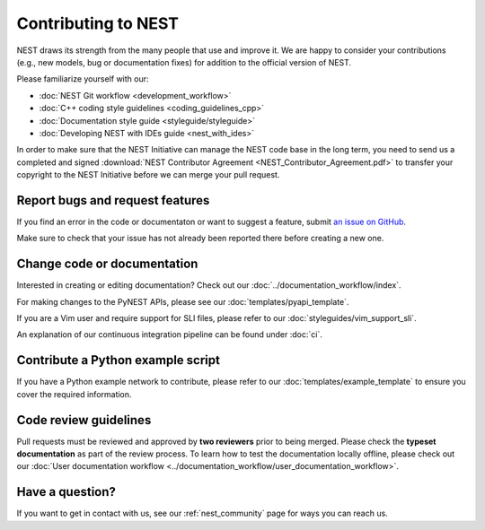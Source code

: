 Contributing to NEST
====================

NEST draws its strength from the many people that use and improve it. We
are happy to consider your contributions (e.g., new models, bug or
documentation fixes) for addition to the official version of NEST.

Please familiarize yourself with our:

* :doc:`NEST Git workflow <development_workflow>`
* :doc:`C++ coding style guidelines <coding_guidelines_cpp>`
* :doc:`Documentation style guide <styleguide/styleguide>`
* :doc:`Developing NEST with IDEs guide <nest_with_ides>`

In order to make sure that the NEST Initiative can manage the NEST code base in the long term,
you need to send us a completed and signed
:download:`NEST Contributor Agreement <NEST_Contributor_Agreement.pdf>` to transfer your
copyright to the NEST Initiative before we can merge your pull request.

Report bugs and request features
--------------------------------

If you find an error in the code or documentaton or want to suggest a feature, submit
`an issue on GitHub <https://github.com/nest/nest-simulator/issues>`_.

Make sure to check that your issue has not already been reported there before creating a new one.

.. _edit_nest:

Change code or documentation
----------------------------

Interested in creating or editing documentation? Check out our :doc:`../documentation_workflow/index`.

For making changes to the PyNEST APIs, please see our :doc:`templates/pyapi_template`.

If you are a Vim user and require support for SLI files, please refer to our
:doc:`styleguides/vim_support_sli`.

An explanation of our continuous integration pipeline can be found under :doc:`ci`.

Contribute a Python example script
----------------------------------

If you have a Python example network to contribute, please refer to our
:doc:`templates/example_template` to ensure you cover the required information.

.. _review_guidelines:

Code review guidelines
----------------------

Pull requests must be reviewed and approved by **two reviewers** prior to being merged. Please check
the **typeset documentation** as part of the review process. To learn how to test the documentation
locally offline, please check out our
:doc:`User documentation workflow <../documentation_workflow/user_documentation_workflow>`.

Have a question?
----------------

If you want to get in contact with us, see our :ref:`nest_community` page for ways you can reach us.
